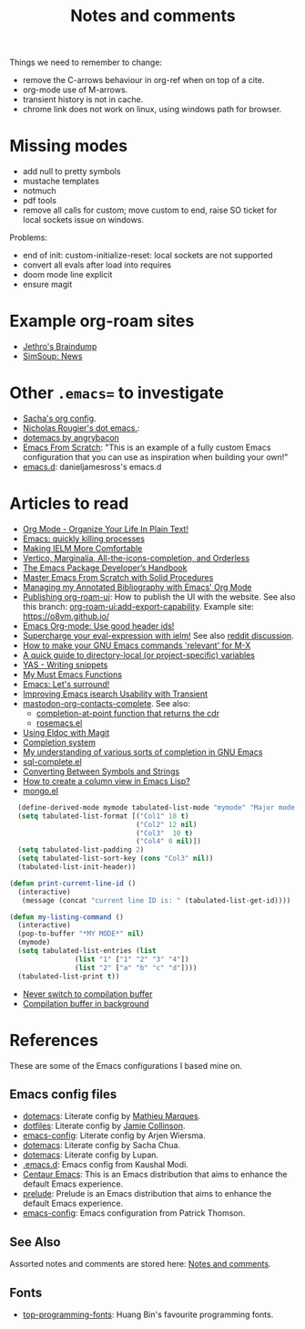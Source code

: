 :properties:
:id: 942E5349-A751-6124-855B-02887BD28B6E
:end:
#+title: Notes and comments
#+author: Marco Craveiro
#+options: <:nil c:nil todo:nil ^:nil d:nil date:nil author:nil toc:nil html-postamble:nil

Things we need to remember to change:

- remove the C-arrows behaviour in org-ref when on top of a cite.
- org-mode use of M-arrows.
- transient history is not in cache.
- chrome link does not work on linux, using windows path for browser.

* Missing modes

- add null to pretty symbols
- mustache templates
- notmuch
- pdf tools
- remove all calls for custom; move custom to end, raise SO ticket for local
  sockets issue on windows.

Problems:

- end of init: custom-initialize-reset: local sockets are not supported
- convert all evals after load into requires
- doom mode line explicit
- ensure magit

* Example org-roam sites

- [[https://braindump.jethro.dev/][Jethro's Braindump]]
- [[https://www.simsoup.info/SimSoup/News.html][SimSoup: News]]

* Other =.emacs== to investigate

- [[https://sachachua.com/dotemacs/#orgf26ab3f][Sacha's org config]].
- [[https://github.com/rougier/dotemacs/blob/master/dotemacs.org][Nicholas Rougier's dot emacs.]]:
- [[https://github.com/angrybacon/dotemacs/tree/master][dotemacs by angrybacon]]
- [[https://github.com/daviwil/emacs-from-scratch/tree/master][Emacs From Scratch]]: "This is an example of a fully custom Emacs configuration
  that you can use as inspiration when building your own!"
- [[https://github.com/danieljamesross/emacs.d][emacs.d]]: danieljamesross's emacs.d

* Articles to read
  :properties:
  :id: 2B6D93DA-D06B-0684-3703-BA329EABF94F
  :end:

- [[http://doc.norang.ca/org-mode.html][Org Mode - Organize Your Life In Plain Text!]]
- [[https://xenodium.com/emacs-quick-kill-process/][Emacs: quickly killing processes]]
- [[https://www.n16f.net/blog/making-ielm-more-comfortable/][Making IELM More Comfortable]]
- [[https://kristofferbalintona.me/posts/202202211546/][Vertico, Marginalia, All-the-icons-completion, and Orderless]]
- [[https://github.com/alphapapa/emacs-package-dev-handbook][The Emacs Package Developer’s Handbook]]
- [[https://github.com/AbstProcDo/Master-Emacs-From-Scratch-with-Solid-Procedures][Master Emacs From Scratch with Solid Procedures]]
- [[https://cachestocaches.com/2020/3/org-mode-annotated-bibliography/][Managing my Annotated Bibliography with Emacs' Org Mode]]
- [[https://github.com/org-roam/org-roam-ui/discussions/109#discussioncomment-2673862][Publishing org-roam-ui]]: How to publish the UI with the website. See also this
  branch: [[https://github.com/org-roam/org-roam-ui/compare/main...jgru:org-roam-ui:add-export-capability][org-roam-ui:add-export-capability]]. Example site: https://o8vm.github.io/
- [[https://writequit.org/articles/emacs-org-mode-generate-ids.html][Emacs Org-mode: Use good header ids!]]
- [[https://klibert.pl/posts/supercharge-your-eval-expression-with-ielm.html][Supercharge your eval-expression with ielm!]] See also [[https://www.reddit.com/r/emacs/comments/18bm7qz/supercharge_your_evalexpression_with_ielm/][reddit discussion]].
- [[https://utcc.utoronto.ca/~cks/space/blog/programming/EmacsMetaXRelevantCommands][How to make your GNU Emacs commands 'relevant' for M-X]]
- [[https://endlessparentheses.com/a-quick-guide-to-directory-local-variables.html][A quick guide to directory-local (or project-specific) variables]]
- [[https://joaotavora.github.io/yasnippet/snippet-development.html#org6796ab7][YAS - Writing snippets]]
- [[https://ismailefe.org/blog/emacs_functions/][My Must Emacs Functions]]
- [[https://arialdomartini.github.io/emacs-surround][Emacs: Let's surround!]]
- [[http://yummymelon.com/devnull/improving-emacs-isearch-usability-with-transient.html][Improving Emacs isearch Usability with Transient]]
- [[https://sachachua.com/dotemacs/index.html#mastodon-org-contacts-complete][mastodon-org-contacts-complete]]. See also:
  - [[https://stackoverflow.com/questions/67824561/completion-at-point-function-that-returns-the-cdr][completion-at-point function that returns the cdr]]
  - [[https://github.com/moesenle/rosemacs-debs/blob/master/rosemacs.el][rosemacs.el]]
- [[https://tsdh.org/posts/2021-06-21-using-eldoc-with-magit.html][Using Eldoc with Magit]]
- [[https://blog.costan.ro/post/2022-02-22-emacs-completion-system/][Completion system]]
- [[https://utcc.utoronto.ca/~cks/space/blog/programming/EmacsUnderstandingCompletion][My understanding of various sorts of completion in GNU Emacs]]
- [[https://www.emacswiki.org/emacs/sql-complete.el][sql-complete.el]]
- [[https://emacsredux.com/blog/2014/12/05/converting-between-symbols-and-strings/][Converting Between Symbols and Strings]]
- [[https://stackoverflow.com/questions/11272632/how-to-create-a-column-view-in-emacs-lisp][How to create a column view in Emacs Lisp?]]
- [[https://github.com/emacsorphanage/mongo/blob/master/mongo.el][mongo.el]]

#+begin_src emacs-lisp
  (define-derived-mode mymode tabulated-list-mode "mymode" "Major mode My Mode, just a test"
  (setq tabulated-list-format [("Col1" 18 t)
                               ("Col2" 12 nil)
                               ("Col3"  10 t)
                               ("Col4" 0 nil)])
  (setq tabulated-list-padding 2)
  (setq tabulated-list-sort-key (cons "Col3" nil))
  (tabulated-list-init-header))

(defun print-current-line-id ()
  (interactive)
   (message (concat "current line ID is: " (tabulated-list-get-id))))

(defun my-listing-command ()
  (interactive)
  (pop-to-buffer "*MY MODE*" nil)
  (mymode)
  (setq tabulated-list-entries (list
                (list "1" ["1" "2" "3" "4"])
                (list "2" ["a" "b" "c" "d"])))
  (tabulated-list-print t))
#+end_src

- [[https://www.reddit.com/r/emacs/comments/1ems7u/never_switch_to_compilation_buffer/][Never switch to compilation buffer]]
- [[https://www.reddit.com/r/emacs/comments/d0dexw/compilation_buffer_in_background/][Compilation buffer in background]]

* References
  :properties:
  :id: 5D02026A-5C55-A1C4-9603-A3D456463A55
  :custom_id: ID-5D02026A-5C55-A1C4-9603-A3D456463A55
  :end:

These are some of the Emacs configurations I based mine on.

** Emacs config files

- [[https://github.com/angrybacon/dotemacs][dotemacs]]: Literate config by [[https://github.com/angrybacon][Mathieu Marques]].
- [[https://github.com/jamiecollinson/dotfiles][dotfiles]]: Literate config by [[https://github.com/jamiecollinson][Jamie Collinson]].
- [[https://github.com/credmp/emacs-config][emacs-config]]: Literate config by Arjen Wiersma.
- [[https://pages.sachachua.com/.emacs.d/Sacha.html][dotemacs]]: Literate config by Sacha Chua.
- [[https://lupan.pl/dotemacs/][dotemacs]]: Literate config by Lupan.
- [[https://github.com/kaushalmodi/.emacs.d][.emacs.d]]: Emacs config from Kaushal Modi.
- [[https://github.com/seagle0128/.emacs.d][Centaur Emacs]]: This is an Emacs distribution that aims to enhance the default
  Emacs experience.
- [[https://github.com/bbatsov/prelude][prelude]]: Prelude is an Emacs distribution that aims to enhance the default
  Emacs experience.
- [[https://blog.sumtypeofway.com/posts/emacs-config.html][emacs-config]]: Emacs configuration from Patrick Thomson.

** See Also

Assorted notes and comments are stored here: [[./org/notes_and_comments.org][Notes and comments]].

** Fonts

- [[https://github.com/hbin/top-programming-fonts][top-programming-fonts]]: Huang Bin's favourite programming fonts.
